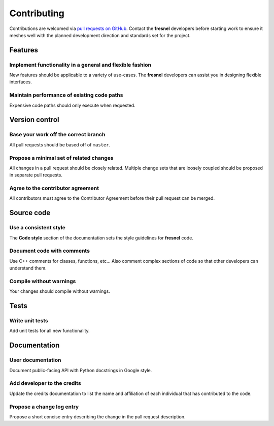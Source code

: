 .. Copyright (c) 2016-2021 The Regents of the University of Michigan
.. Part of fresnel, released under the BSD 3-Clause License.

Contributing
============

Contributions are welcomed via `pull requests on
GitHub <https://github.com/glotzerlab/fresnel/pulls>`__. Contact the **fresnel** developers before
starting work to ensure it meshes well with the planned development direction and standards set for
the project.

Features
--------

Implement functionality in a general and flexible fashion
_________________________________________________________

New features should be applicable to a variety of use-cases. The **fresnel** developers can assist
you in designing flexible interfaces.

Maintain performance of existing code paths
___________________________________________

Expensive code paths should only execute when requested.

Version control
---------------

Base your work off the correct branch
_____________________________________

All pull requests should be based off of ``master``.

Propose a minimal set of related changes
________________________________________

All changes in a pull request should be closely related. Multiple change sets that are loosely
coupled should be proposed in separate pull requests.

Agree to the contributor agreement
__________________________________

All contributors must agree to the Contributor Agreement before their pull request can be merged.

Source code
-----------

Use a consistent style
______________________

The **Code style** section of the documentation sets the style guidelines for **fresnel** code.

Document code with comments
___________________________

Use C++ comments for classes, functions, etc… Also comment complex sections of code so that other
developers can understand them.

Compile without warnings
________________________

Your changes should compile without warnings.

Tests
-----

Write unit tests
________________

Add unit tests for all new functionality.

Documentation
-------------

User documentation
__________________

Document public-facing API with Python docstrings in Google style.

Add developer to the credits
____________________________

Update the credits documentation to list the name and affiliation of each individual that has
contributed to the code.

Propose a change log entry
__________________________

Propose a short concise entry describing the change in the pull request description.
